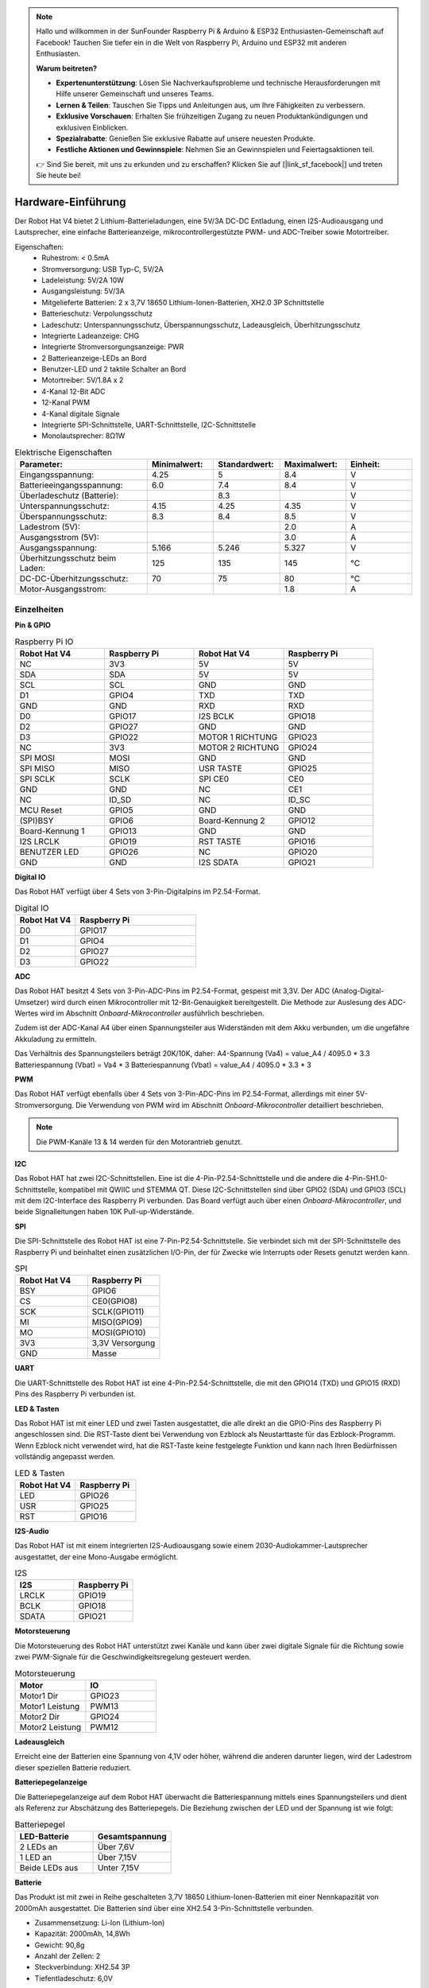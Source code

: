 .. note::

    Hallo und willkommen in der SunFounder Raspberry Pi & Arduino & ESP32 Enthusiasten-Gemeinschaft auf Facebook! Tauchen Sie tiefer ein in die Welt von Raspberry Pi, Arduino und ESP32 mit anderen Enthusiasten.

    **Warum beitreten?**

    - **Expertenunterstützung**: Lösen Sie Nachverkaufsprobleme und technische Herausforderungen mit Hilfe unserer Gemeinschaft und unseres Teams.
    - **Lernen & Teilen**: Tauschen Sie Tipps und Anleitungen aus, um Ihre Fähigkeiten zu verbessern.
    - **Exklusive Vorschauen**: Erhalten Sie frühzeitigen Zugang zu neuen Produktankündigungen und exklusiven Einblicken.
    - **Spezialrabatte**: Genießen Sie exklusive Rabatte auf unsere neuesten Produkte.
    - **Festliche Aktionen und Gewinnspiele**: Nehmen Sie an Gewinnspielen und Feiertagsaktionen teil.

    👉 Sind Sie bereit, mit uns zu erkunden und zu erschaffen? Klicken Sie auf [|link_sf_facebook|] und treten Sie heute bei!

Hardware-Einführung
=========================

.. .. image:: img/picar_x_pic7.png

.. **Motoranschluss**
..     * 2-Kanal XH2.54 Motoranschlüsse.
..     * Der Motoranschluss 1 ist mit GPIO 23 und der Motoranschluss 2 mit GPIO 24 verbunden.
..     * API: :ref:`class_motor`, ``0`` für den linken Motoranschluss, ``1`` für den rechten Motoranschluss.

.. **I2C-Anschluss**
..     * 2-Kanal I2C-Anschlüsse vom Raspberry Pi.
..     * API: :ref:`class_i2c`

.. **PWM-Anschluss**
..     * 12-Kanal PWM-Anschlüsse, P0-P12.
..     * API: :ref:`class_pwm`

.. **ADC-Anschluss**
..     * 4-Kanal ADC-Anschlüsse, A0-A3.
..     * API: :ref:`class_adc`

.. **Digitaler Anschluss**
..     * 4-Kanal digitale Anschlüsse, D0-D3.
..     * API: :ref:`class_pin`

.. **Batterieanzeige**
..     * Zwei LEDs leuchten auf, wenn die Spannung höher als 7,8V ist.
..     * Eine LED leuchtet im Bereich von 6,7V bis 7,8V. 
..     * Unter 6,7V sind beide LEDs aus.

.. **LED**
..     * Steuerbar durch Ihr Programm. (Ausgabe von 1 schaltet die LED ein; Ausgabe von 0 schaltet sie aus.)
..     * API: :ref:`class_pin`, Sie können es mit ``Pin("LED")`` definieren.

.. **RST-Taste**
..     * Ein kurzer Druck auf die RST-Taste führt zum Neustart des Programms.
..     * Ein langer Druck auf die RST-Taste, bis die LED aufleuchtet, löst die Bluetooth-Verbindung.

.. **USR-Taste**
..     * Die Funktion der USR-Taste kann durch Ihre Programmierung festgelegt werden. (Drücken führt zu einer Eingabe von "0"; Loslassen zu einer Eingabe von "1".)
..     * API: :ref:`class_pin`, Sie können es mit ``Pin("SW")`` definieren.

.. **Stromschalter**
..     * Schaltet die Stromversorgung des Robot HAT ein/aus.
..     * Nach dem Anschluss an die Stromversorgung startet der Raspberry Pi. Der Robot HAT muss jedoch eingeschaltet werden.

.. **Stromanschluss**
..     * 7-12V PH2.0 2-Pin-Stromversorgung.
..     * Versorgt sowohl den Raspberry Pi als auch den Robot HAT mit Strom.

.. **Bluetooth-Modul**
..     * Da der Raspberry Pi standardmäßig im Slave-Modus Bluetooth unterstützt, können beim Koppeln mit Mobiltelefonen Probleme auftreten. Um die Verbindung zum Ezblock Studio zu erleichtern, haben wir ein separates Bluetooth-Modul hinzugefügt.
..     * Ezblock Studio ist eine von SunFounder entwickelte, individuelle grafische Programmierungsanwendung für den Raspberry Pi. Für weitere Informationen verweisen wir auf: `Ezblock Studio 3 <https://docs.sunfounder.com/projects/ezblock3/en/latest/>`_.

.. **Bluetooth-Anzeige**
..     * Die Bluetooth-Anzeige bleibt bei einer stabilen Bluetooth-Verbindung an, blinkt bei einer Trennung und blinkt schnell bei einer Signalübertragung.

Der Robot Hat V4 bietet 2 Lithium-Batterieladungen, eine 5V/3A DC-DC Entladung, einen I2S-Audioausgang und Lautsprecher, eine einfache Batterieanzeige, mikrocontrollergestützte PWM- und ADC-Treiber sowie Motortreiber.

Eigenschaften:
    * Ruhestrom: < 0.5mA
    * Stromversorgung: USB Typ-C, 5V/2A
    * Ladeleistung: 5V/2A 10W
    * Ausgangsleistung: 5V/3A
    * Mitgelieferte Batterien: 2 x 3,7V 18650 Lithium-Ionen-Batterien, XH2.0 3P Schnittstelle
    * Batterieschutz: Verpolungsschutz
    * Ladeschutz: Unterspannungsschutz, Überspannungsschutz, Ladeausgleich, Überhitzungsschutz
    * Integrierte Ladeanzeige: CHG
    * Integrierte Stromversorgungsanzeige: PWR
    * 2 Batterieanzeige-LEDs an Bord
    * Benutzer-LED und 2 taktile Schalter an Bord
    * Motortreiber: 5V/1.8A x 2
    * 4-Kanal 12-Bit ADC
    * 12-Kanal PWM
    * 4-Kanal digitale Signale
    * Integrierte SPI-Schnittstelle, UART-Schnittstelle, I2C-Schnittstelle
    * Monolautsprecher: 8Ω1W

.. list-table:: Elektrische Eigenschaften
   :widths: 50 25 25 25 25
   :header-rows: 1

   * - Parameter:
     - Minimalwert:
     - Standardwert:
     - Maximalwert:
     - Einheit:
   * - Eingangsspannung:
     - 4.25
     - 5
     - 8.4
     - V
   * - Batterieeingangsspannung:
     - 6.0
     - 7.4
     - 8.4
     - V
   * - Überladeschutz (Batterie):
     -
     - 8.3
     -
     - V
   * - Unterspannungsschutz:
     - 4.15
     - 4.25
     - 4.35
     - V
   * - Überspannungsschutz:
     - 8.3
     - 8.4
     - 8.5
     - V
   * - Ladestrom (5V):
     -
     -
     - 2.0
     - A
   * - Ausgangsstrom (5V):
     -
     -
     - 3.0
     - A
   * - Ausgangsspannung:
     - 5.166
     - 5.246
     - 5.327
     - V
   * - Überhitzungsschutz beim Laden:
     - 125
     - 135
     - 145
     - °C
   * - DC-DC-Überhitzungsschutz:
     - 70
     - 75
     - 80
     - °C
   * - Motor-Ausgangsstrom:
     -
     -
     - 1.8
     - A

Einzelheiten
----------------

**Pin & GPIO**

.. list-table:: Raspberry Pi IO
    :widths: 50 50 50 50
    :header-rows: 1

    * - Robot Hat V4
      - Raspberry Pi
      - Robot Hat V4
      - Raspberry Pi
    * - NC
      - 3V3
      - 5V
      - 5V
    * - SDA
      - SDA
      - 5V
      - 5V
    * - SCL
      - SCL
      - GND
      - GND
    * - D1
      - GPIO4
      - TXD
      - TXD
    * - GND
      - GND
      - RXD
      - RXD
    * - D0
      - GPIO17
      - I2S BCLK
      - GPIO18
    * - D2
      - GPIO27
      - GND
      - GND
    * - D3
      - GPIO22
      - MOTOR 1 RICHTUNG
      - GPIO23
    * - NC
      - 3V3
      - MOTOR 2 RICHTUNG
      - GPIO24
    * - SPI MOSI
      - MOSI
      - GND
      - GND
    * - SPI MISO
      - MISO
      - USR TASTE     
      - GPIO25
    * - SPI SCLK
      - SCLK
      - SPI CE0
      - CE0
    * - GND
      - GND
      - NC
      - CE1
    * - NC
      - ID_SD
      - NC
      - ID_SC
    * - MCU Reset
      - GPIO5
      - GND
      - GND
    * - (SPI)BSY
      - GPIO6
      - Board-Kennung 2
      - GPIO12
    * - Board-Kennung 1
      - GPIO13
      - GND
      - GND
    * - I2S LRCLK
      - GPIO19
      - RST TASTE
      - GPIO16
    * - BENUTZER LED
      - GPIO26
      - NC
      - GPIO20
    * - GND
      - GND
      - I2S SDATA
      - GPIO21



**Digital IO**

Das Robot HAT verfügt über 4 Sets von 3-Pin-Digitalpins im P2.54-Format.

.. image:: img/digitalio.png

.. list-table:: Digital IO
    :widths: 25 50
    :header-rows: 1

    * - Robot Hat V4
      - Raspberry Pi
    * - D0
      - GPIO17
    * - D1
      - GPIO4
    * - D2
      - GPIO27
    * - D3
      - GPIO22

**ADC**

.. image:: img/adcpin.png

Das Robot HAT besitzt 4 Sets von 3-Pin-ADC-Pins im P2.54-Format, gespeist mit 3,3V. Der ADC (Analog-Digital-Umsetzer) wird durch einen Mikrocontroller mit 12-Bit-Genauigkeit bereitgestellt.
Die Methode zur Auslesung des ADC-Wertes wird im Abschnitt `Onboard-Mikrocontroller` ausführlich beschrieben.

.. image:: img/btradc.png

Zudem ist der ADC-Kanal A4 über einen Spannungsteiler aus Widerständen mit dem Akku verbunden, um die ungefähre Akkuladung zu ermitteln.

Das Verhältnis des Spannungsteilers beträgt 20K/10K, daher:
A4-Spannung (Va4) = value_A4 / 4095.0 * 3.3
Batteriespannung (Vbat) = Va4 * 3
Batteriespannung (Vbat) = value_A4 / 4095.0 * 3.3 * 3

**PWM**

.. image:: img/pwmpin.png

Das Robot HAT verfügt ebenfalls über 4 Sets von 3-Pin-ADC-Pins im P2.54-Format, allerdings mit einer 5V-Stromversorgung.
Die Verwendung von PWM wird im Abschnitt `Onboard-Mikrocontroller` detailliert beschrieben.

.. note:: Die PWM-Kanäle 13 & 14 werden für den Motorantrieb genutzt.

**I2C**

.. image:: img/i2cpin.png

Das Robot HAT hat zwei I2C-Schnittstellen. Eine ist die 4-Pin-P2.54-Schnittstelle und die andere die 4-Pin-SH1.0-Schnittstelle, kompatibel mit QWIIC und STEMMA QT.
Diese I2C-Schnittstellen sind über GPIO2 (SDA) und GPIO3 (SCL) mit dem I2C-Interface des Raspberry Pi verbunden. Das Board verfügt auch über einen `Onboard-Mikrocontroller`, und beide Signalleitungen haben 10K Pull-up-Widerstände.

**SPI**

.. image:: img/spipin.png

Die SPI-Schnittstelle des Robot HAT ist eine 7-Pin-P2.54-Schnittstelle.
Sie verbindet sich mit der SPI-Schnittstelle des Raspberry Pi und beinhaltet einen zusätzlichen I/O-Pin, der für Zwecke wie Interrupts oder Resets genutzt werden kann.

.. list-table:: SPI
    :widths: 50 50
    :header-rows: 1

    * - Robot Hat V4
      - Raspberry Pi
    * - BSY
      - GPIO6
    * - CS
      - CE0(GPIO8)
    * - SCK
      - SCLK(GPIO11)
    * - MI
      - MISO(GPIO9)
    * - MO
      - MOSI(GPIO10)
    * - 3V3
      - 3,3V Versorgung
    * - GND
      - Masse



**UART**

.. image:: img/uartpin.png

Die UART-Schnittstelle des Robot HAT ist eine 4-Pin-P2.54-Schnittstelle, die mit den GPIO14 (TXD) und GPIO15 (RXD) Pins des Raspberry Pi verbunden ist.

**LED & Tasten**

Das Robot HAT ist mit einer LED und zwei Tasten ausgestattet, die alle direkt an die GPIO-Pins des Raspberry Pi angeschlossen sind.
Die RST-Taste dient bei Verwendung von Ezblock als Neustarttaste für das Ezblock-Programm. 
Wenn Ezblock nicht verwendet wird, hat die RST-Taste keine festgelegte Funktion und kann nach Ihren Bedürfnissen vollständig angepasst werden.

.. list-table:: LED & Tasten
    :widths: 50 50
    :header-rows: 1

    * - Robot Hat V4
      - Raspberry Pi 
    * - LED
      - GPIO26
    * - USR
      - GPIO25
    * - RST
      - GPIO16

**I2S-Audio**

Das Robot HAT ist mit einem integrierten I2S-Audioausgang sowie einem 2030-Audiokammer-Lautsprecher ausgestattet, der eine Mono-Ausgabe ermöglicht.

.. list-table:: I2S
    :widths: 50 50
    :header-rows: 1

    * - I2S
      - Raspberry Pi
    * - LRCLK
      - GPIO19
    * - BCLK
      - GPIO18
    * - SDATA
      - GPIO21

**Motorsteuerung**

Die Motorsteuerung des Robot HAT unterstützt zwei Kanäle und kann über zwei digitale Signale für die Richtung sowie zwei PWM-Signale für die Geschwindigkeitsregelung gesteuert werden.

.. list-table:: Motorsteuerung
    :widths: 50 50
    :header-rows: 1

    * - Motor
      - IO
    * - Motor1 Dir
      - GPIO23
    * - Motor1 Leistung
      - PWM13
    * - Motor2 Dir
      - GPIO24
    * - Motor2 Leistung
      - PWM12

**Ladeausgleich**

Erreicht eine der Batterien eine Spannung von 4,1V oder höher, während die anderen darunter liegen, wird der Ladestrom dieser speziellen Batterie reduziert.

**Batteriepegelanzeige**

Die Batteriepegelanzeige auf dem Robot HAT überwacht die Batteriespannung mittels eines Spannungsteilers und dient als Referenz zur Abschätzung des Batteriepegels.
Die Beziehung zwischen der LED und der Spannung ist wie folgt:

.. list-table:: Batteriepegel
    :widths: 50 50
    :header-rows: 1

    * - LED-Batterie
      - Gesamtspannung
    * - 2 LEDs an
      - Über 7,6V
    * - 1 LED an
      - Über 7,15V
    * - Beide LEDs aus
      - Unter 7,15V


  
**Batterie**

.. image:: img/battery.png

Das Produkt ist mit zwei in Reihe geschalteten 3,7V 18650 Lithium-Ionen-Batterien mit einer Nennkapazität von 2000mAh ausgestattet. 
Die Batterien sind über eine XH2.54 3-Pin-Schnittstelle verbunden.

* Zusammensetzung: Li-Ion (Lithium-Ion)
* Kapazität: 2000mAh, 14,8Wh
* Gewicht: 90,8g
* Anzahl der Zellen: 2
* Steckverbindung: XH2.54 3P
* Tiefentladeschutz: 6,0V

**Integrierter Mikrocontroller**

Das Robot HAT wird mit einem AT32F415CBT7-Mikrocontroller von Artery geliefert.
Es handelt sich um einen ARM Cortex-M4 Prozessor mit einer maximalen Taktfrequenz von 150MHz.
Der Mikrocontroller verfügt über 256KB Flash-Speicher und 32KB SRAM.

Die integrierten PWM und ADC werden vom Mikrocontroller gesteuert.
Die Kommunikation zwischen dem Raspberry Pi und dem Mikrocontroller erfolgt über die I2C-Schnittstelle.
Die für die Kommunikation verwendete I2C-Adresse ist 0x14 (7-Bit-Adressformat).

Register:

ADC-Lese-Wert (0x10-0x17)
  Liest den Wert des ADC. Die Daten werden im 16-Bit-Format [MSB], [LSB] zurückgelesen.
  0x17: ADC 0
  0x16: ADC 1
  ...
  0x13: ADC 4
  0x12: ADC 5 (reserviert)
  0x11: ADC 6 (reserviert)
  0x10: ADC 7 (reserviert)

PWM-Impulsbreite (0x20-0x2D)
  Setzt die Impulsbreite des PWM. Daten werden im 16-Bit-Format [MSB], [LSB] geschrieben.
  0x20: PWM 0
  0x21: PWM 1
  ...
  0x2B: PWM 11
  0x2C: PWM 12 (Motor)
  0x2D: PWM 13 (Motor)

PWM-Vorteiler (0x40-0x43)
  Legt den Vorteiler für PWM fest. Daten werden im 16-Bit-Format [MSB], [LSB] geschrieben.
  0x40: PWM Kanal 0
  0x41: PWM Kanal 1
  0x42: PWM Kanal 2
  0x43: PWM Kanal 3

PWM-Periode (0x44-0x47)
  Setzt die Periode des PWM. Daten werden im 16-Bit-Format [MSB], [LSB] geschrieben.
  0x44: PWM Kanal 0
  0x45: PWM Kanal 1
  0x46: PWM Kanal 2
  0x47: PWM Kanal 3

**PWM-Frequenz- und Periodeneinstellung**

Die PWM-Frequenz wird durch die Periode (Periode) und den Vorteiler (ARR) bestimmt. Das Prinzip basiert auf einer internen Uhr des Mikrocontrollers, die mit 72MHz läuft. Durch die Teilung der Uhr mit dem Vorteiler ergibt sich eine Frequenz (Fp). Dann kann durch Teilung von Fp durch die Periode die gewünschte Frequenz (F) berechnet werden. Daher gilt:

F = 72000000 / ARR / Periode

Im Allgemeinen ermitteln wir die Frequenz und Periode, um den Vorteiler zu berechnen. Zum Beispiel, wenn Sie einen Servomotor mit einer Frequenz von 50Hz und einer Genauigkeit von 12 Bits (Periode von 2^12, also 4096) ansteuern müssen, können Sie den Vorteiler (ARR) wie folgt berechnen:

ARR = 72000000 / F * Periode
= 72000000 / 50 / 4096
= 351,6525
≈ 352

Da ARR eine ganze Zahl sein muss, wird sie auf 352 gerundet. Daher können Sie ARR auf 352 und die Periode auf 4096 setzen, um eine tatsächliche PWM-Frequenz von etwa 49,937Hz zu erreichen, die nahe an 50Hz liegt.

Die Standardwerte für den PWM-Vorteiler (ARR) und die Periode (Periode) sind jeweils 352 und 4096, was einer Standardfrequenz von 50Hz entspricht.

**PWM-Impulsbreite**

Die Impulsbreite entspricht der Anzahl der Perioden. Wenn beispielsweise die Periode (Periode) auf 4096 eingestellt ist, 
und Sie den Impulsbreitenwert auf 2048 setzen, wird ein 50% PWM-Ausgang erzielt.

